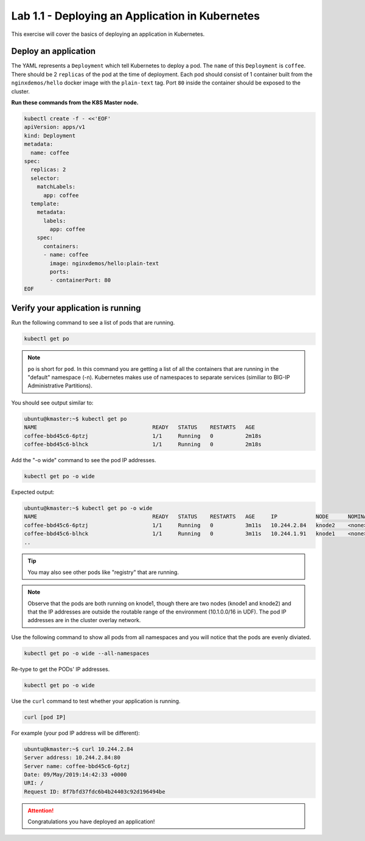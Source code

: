 Lab 1.1 - Deploying an Application in Kubernetes
================================================

This exercise will cover the basics of deploying an application in Kubernetes.

Deploy an application
---------------------

The YAML represents a ``Deployment`` which tell Kubernetes to deploy a pod. The
``name`` of this ``Deployment`` is ``coffee``. There should be 2 ``replicas``
of the pod at the time of deployment. Each pod should consist of 1 container
built from the ``nginxdemos/hello`` docker image with the ``plain-text`` tag.
Port ``80`` inside the container should be exposed to the cluster. 

**Run these commands from the K8S Master node.**

.. code:: shell

   kubectl create -f - <<'EOF'
   apiVersion: apps/v1
   kind: Deployment
   metadata:
     name: coffee
   spec:
     replicas: 2
     selector:
       matchLabels:
         app: coffee
     template:
       metadata:
         labels:
           app: coffee
       spec:
         containers:
         - name: coffee
           image: nginxdemos/hello:plain-text
           ports:
           - containerPort: 80
   EOF
  
Verify your application is running
----------------------------------

Run the following command to see a list of pods that are running.

.. code:: shell

   kubectl get po
  

.. NOTE:: ``po`` is short for ``pod``.  In this command you are getting a 
   list of all the containers that are running in the "default" namespace (-n).
   Kubernetes makes use of namespaces to separate services (similiar to 
   BIG-IP Administrative Partitions).

You should see output similar to:

.. code:: shell

   ubuntu@kmaster:~$ kubectl get po
   NAME                                    READY   STATUS    RESTARTS   AGE
   coffee-bbd45c6-6ptzj                    1/1     Running   0          2m18s
   coffee-bbd45c6-blhck                    1/1     Running   0          2m18s

Add the "-o wide" command to see the pod IP addresses.

.. code:: shell

   kubectl get po -o wide
  
Expected output:

.. code:: shell
  
   ubuntu@kmaster:~$ kubectl get po -o wide
   NAME                                    READY   STATUS    RESTARTS   AGE     IP            NODE      NOMINATED NODE   READINESS GATES
   coffee-bbd45c6-6ptzj                    1/1     Running   0          3m11s   10.244.2.84   knode2    <none>           <none>
   coffee-bbd45c6-blhck                    1/1     Running   0          3m11s   10.244.1.91   knode1    <none>           <none>
   ..

.. tip:: You may also see other pods like "registry" that are running.
  
.. NOTE:: Observe that the pods are both running on knode1, though there are
   two nodes (knode1 and knode2) and that the IP addresses are outside the
   routable range of the environment (10.1.0.0/16 in UDF). The pod IP addresses
   are in the cluster overlay network.
   
Use the following command to show all pods from all namespaces and you will
notice that the pods are evenly diviated.

.. code:: shell

   kubectl get po -o wide --all-namespaces
  
Re-type to get the PODs' IP addresses.

.. code:: shell

   kubectl get po -o wide
  
Use the ``curl`` command to test whether your application is running.

.. code:: shell
  
    curl [pod IP]
  
For example (your pod IP address will be different):

.. code:: shell

   ubuntu@kmaster:~$ curl 10.244.2.84
   Server address: 10.244.2.84:80
   Server name: coffee-bbd45c6-6ptzj
   Date: 09/May/2019:14:42:33 +0000
   URI: /
   Request ID: 8f7bfd37fdc6b4b24403c92d196494be
  
.. attention:: Congratulations you have deployed an application!
